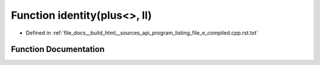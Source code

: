 .. _exhale_function_program__listing__file__e__compiled_8cpp_8rst_8txt_1a09af32a8d21cf0ca5017ce40502a2a09:

Function identity(plus<>, ll)
=============================

- Defined in :ref:`file_docs__build_html__sources_api_program_listing_file_e_compiled.cpp.rst.txt`


Function Documentation
----------------------


.. doxygenfunction:: identity(plus<>, ll)

